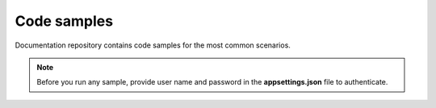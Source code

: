Code samples
============

Documentation repository contains code samples for the most common scenarios.

.. note::
   Before you run any sample, provide user name and password in the **appsettings.json** file to authenticate.